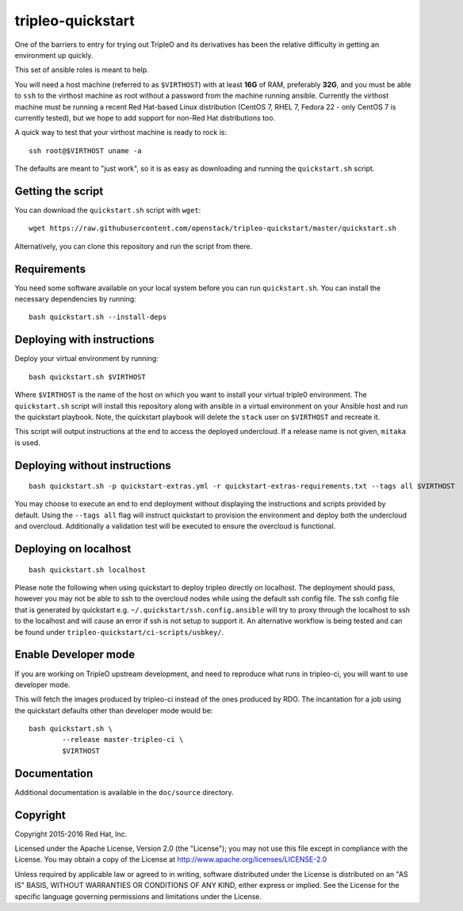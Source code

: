 tripleo-quickstart
==================

One of the barriers to entry for trying out TripleO and its derivatives has
been the relative difficulty in getting an environment up quickly.

This set of ansible roles is meant to help.

You will need a host machine (referred to as ``$VIRTHOST``) with at least
**16G** of RAM, preferably **32G**, and you must be able to ``ssh`` to the
virthost machine as root without a password from the machine running ansible.
Currently the virthost machine must be running a recent Red Hat-based Linux
distribution (CentOS 7, RHEL 7, Fedora 22 - only CentOS 7 is currently tested),
but we hope to add support for non-Red Hat distributions too.

A quick way to test that your virthost machine is ready to rock is::

    ssh root@$VIRTHOST uname -a

The defaults are meant to "just work", so it is as easy as downloading
and running the ``quickstart.sh`` script.

Getting the script
------------------

You can download the ``quickstart.sh`` script with ``wget``::

    wget https://raw.githubusercontent.com/openstack/tripleo-quickstart/master/quickstart.sh

Alternatively, you can clone this repository and run the script from there.

Requirements
------------

You need some software available on your local system before you can run
``quickstart.sh``. You can install the necessary dependencies by running::

    bash quickstart.sh --install-deps

Deploying with instructions
---------------------------

Deploy your virtual environment by running::

    bash quickstart.sh $VIRTHOST

Where ``$VIRTHOST`` is the name of the host on which you want to install your
virtual triple0 environment. The ``quickstart.sh`` script will install this
repository along with ansible in a virtual environment on your Ansible host and
run the quickstart playbook. Note, the quickstart playbook will delete the
``stack`` user on ``$VIRTHOST`` and recreate it.

This script will output instructions at the end to access the deployed
undercloud. If a release name is not given, ``mitaka`` is used.

Deploying without instructions
------------------------------
::

    bash quickstart.sh -p quickstart-extras.yml -r quickstart-extras-requirements.txt --tags all $VIRTHOST

You may choose to execute an end to end deployment without displaying the
instructions and scripts provided by default.  Using the ``--tags all`` flag
will instruct quickstart to provision the environment and deploy both the
undercloud and overcloud.  Additionally a validation test will be executed to
ensure the overcloud is functional.

Deploying on localhost
----------------------
::

    bash quickstart.sh localhost

Please note the following when using quickstart to deploy tripleo directly on
localhost.  The deployment should pass, however you may not be able to ssh to
the overcloud nodes while using the default ssh config file. The ssh config
file that is generated by quickstart e.g. ``~/.quickstart/ssh.config.ansible``
will try to proxy through the localhost to ssh to the localhost and will cause
an error if ssh is not setup to support it.  An alternative workflow is being
tested and can be found under ``tripleo-quickstart/ci-scripts/usbkey/``.

Enable Developer mode
---------------------

If you are working on TripleO upstream development, and need to reproduce what
runs in tripleo-ci, you will want to use developer mode.

This will fetch the images produced by tripleo-ci instead of the ones produced
by RDO. The incantation for a job using the quickstart defaults other than
developer mode would be::

    bash quickstart.sh \
            --release master-tripleo-ci \
            $VIRTHOST

Documentation
-------------

Additional documentation is available in the ``doc/source`` directory.

Copyright
---------

Copyright 2015-2016 Red Hat, Inc.

Licensed under the Apache License, Version 2.0 (the "License"); you may
not use this file except in compliance with the License. You may obtain
a copy of the License at http://www.apache.org/licenses/LICENSE-2.0

Unless required by applicable law or agreed to in writing, software
distributed under the License is distributed on an "AS IS" BASIS,
WITHOUT WARRANTIES OR CONDITIONS OF ANY KIND, either express or implied.
See the License for the specific language governing permissions and
limitations under the License.
